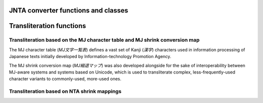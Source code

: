 .. py:module:: jntajis

------------------------------------
JNTA converter functions and classes 
------------------------------------

.. py:class:: ConversionMode

    Specifies the encoding conversion mode.

    .. py:attribute:: SISO

        Instructs it to encode the given string into JIS X 0213 with the ISO 2022 escape sequences SI (``\x0e``) and SO (``\x0f``) for the extended plane selection.

    .. py:attribute:: MEN1

        Instructs it to encode the given string into JIS X 0213 characters designated in the primary plane, which would theoretically contain JIS X 0208 level 1 and 2 characters.  Characters belonging to the extended plane will result in conversion failure.

    .. py:attribute:: JISX0208

        Instructs it to encode the given string into JIS X 0208 level 1 and 2 characters.  Non-0208 characters will result in conversion failure.

    .. py:attribute:: JISX0208_TRANSLIT

        Instructs it to encode the given string into JIS X 0208 level 1 and 2 characters.  Non-0208 characters will be tried the transliteration against.

.. py:function:: jnta_encode(encoding, in_, conv_mode)

    Encode a given Unicode string into JIS X 0208:1997 / JIS X 0213:2012.

    :param str encoding: The encoding name that is to appear in ``UnicodeEncodeError``.
    :param str in_: The string to encode.
    :param int conv_mode: The conversion mode. For the possible values, refer to :py:class:`ConversionMode`.
    :return: The encoded JIS character sequence.

.. py:function:: jnta_decode(encoding, in_)

    Decode a given JIS character sequence into a Unicode string.

    :param str encoding: The encoding name that is to appear in ``UnicodeDecodeError``.
    :param bytes in_: The encoded JIS characters.
    :return: The decoded Unicode string.

.. py:class:: IncrementalEncoder(encoding, conv_mode)

    An ``IncrementalEncoder`` implementation.

    For the description of each method, please see the `Python's codec documentation <https://docs.python.org/3/library/codecs.html#codecs.IncrementalEncoder>`_.

    :param str encoding: The encoding name that is to appear in ``UnicodeEncodeError``.
    :param int conv_mode: The conversion mode. For the possible values, refer to :py:class:`ConversionMode`.

    .. py:method:: encode(in_, final)

    .. py:method:: reset()

    .. py:method:: getstate()

    .. py:method:: setstate(state)


-------------------------
Transliteration functions
-------------------------

Transliteration based on the MJ character table and MJ shrink conversion map
----------------------------------------------------------------------------

The MJ character table (*MJ文字一覧表*) defines a vast set of Kanji (*漢字*) characters used in information processing of Japanese texts initially developed by Information-technology Promotion Agency.

The MJ shrink conversion map (*MJ縮退マップ*) was also developed alongside for the sake of interoperability between MJ-aware systems and systems based on Unicode, which is used to transliterate complex, less-frequently-used character variants to commonly-used, more-used ones.

.. py:class:: MJShrinkSchemeCombo

    Stores constants that specify the transliteration scheme.

    .. py:attribute:: JIS_INCORPORATION_UCS_UNIFICATION_RULE

        Instructs it to transliterate the given characters according to JIS incorporation and UCS unification rule (a.k.a. *JIS包摂規準・UCS統合規則*) if applicable.

    .. py:attribute:: INFERENCE_BY_READING_AND_GLYPH

        Instructs it to transliterate the given characters according to the CITPC-defined rule based on analogy from readings and glyphs of characters (*読み・字形による類推*.)

    .. py:attribute:: MOJ_NOTICE_582

        Instructs it to transliterate the given characters according to the appendix table proposed in Japan Ministry of Justice (MOJ) notice no. 582 (*法務省告示582号別表第四*.)

    .. py:attribute:: MOJ_FAMILY_REGISTER_ACT_RELATED_NOTICE

        Instructs it to transliterate the given characters according to the Family Register Act (戸籍法) and related MOJ notices (*法務省戸籍法関連通達・通知*.)

.. py:function:: mj_shrink_candidates(in_, combo)

    :param str in_: The string to transliterate.
    :param int combo: The transliteration scheme to use. Specify any combination of the members in :py:class:`MJShrinkSchemeCombo`.
    :return: The list of possible transliteration forms built from the cartesian product of candidates for each character.


Transliteration based on NTA shrink mappings
--------------------------------------------

.. py:function:: jnta_shrink_translit(in_, replacement="\ufffe", passthrough=False)

    Transliterate a Unicode string according to the NTA shrink mappings.

    :param str in_: The string to transliterate.
    :param str replacement: The characters that will be placed when the transliteration is not feasible.
    :param bool passthrough: Instructs the transliterator to put the input character occurrence as is when the character does not exist in the mappings, instead of placing the replacement characters.
    :return: The transliterated characters.
